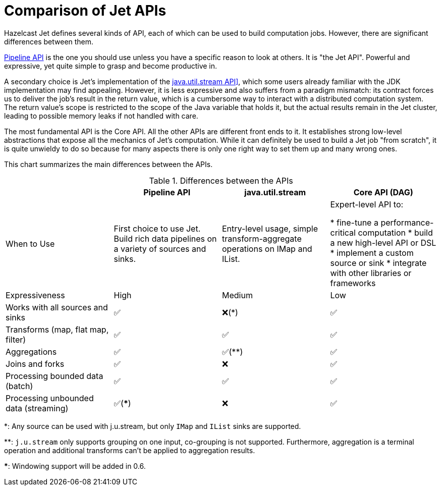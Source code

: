 [[comparison-of-jet-apis]]
= Comparison of Jet APIs

Hazelcast Jet defines several kinds of API, each of which can be used to
build computation jobs. However, there are significant differences
between them.

<<pipeline-api, Pipeline API>> is the
one you should use unless you have a specific reason to look at others. 
It is "the Jet API". Powerful and expressive, yet quite simple to grasp
and become  productive in. 

A secondary choice is Jet's implementation of the
<<jus, java.util.stream API]>>,
which some users already familiar with the JDK implementation may find
appealing. However, it is less expressive and also suffers from a
paradigm mismatch: its contract forces us to deliver the job's result in 
the return value, which is a cumbersome way to interact with a 
distributed computation system. The return value's scope is restricted to 
the scope of the Java variable that holds it, but the actual results 
remain in the Jet cluster, leading to possible memory leaks if not 
handled with care.

The most fundamental API is the Core API. All the other APIs are
different front ends to it. It establishes strong low-level abstractions
that expose all the mechanics of Jet's computation. While it can
definitely be used to build a Jet job "from scratch", it is quite
unwieldy to do so because for many aspects there is only one right way
to set them up and many wrong ones.

This chart summarizes the main differences between the APIs.


.Differences between the APIs
|===
| |Pipeline API|java.util.stream|Core API (DAG)

|When to Use
|First choice to use Jet. Build rich data pipelines on a variety of sources and sinks.
|Entry-level usage, simple transform-aggregate operations on IMap and IList.
|Expert-level API to:

* fine-tune a performance-critical computation
* build a new high-level API or DSL
* implement a custom source or sink
* integrate with other libraries or frameworks

|Expressiveness
|High
|Medium
|Low

|Works with all sources and sinks
|✅
|❌(*)
|✅

|Transforms (map, flat map, filter)
|✅
|✅
|✅

|Aggregations
|✅
|✅(**)
|✅

|Joins and forks
|✅
|❌
|✅

|Processing bounded data (batch)
|✅
|✅
|✅

|Processing unbounded data (streaming)
|✅(***)
|❌
|✅



|===





*: Any source can be used with j.u.stream, but only `IMap` and `IList`
sinks are supported.

**: `j.u.stream` only supports grouping on one input, co-grouping is not
supported. Furthermore, aggregation is a terminal operation and
additional transforms can't be applied to aggregation results.

***: Windowing support will be added in 0.6.

